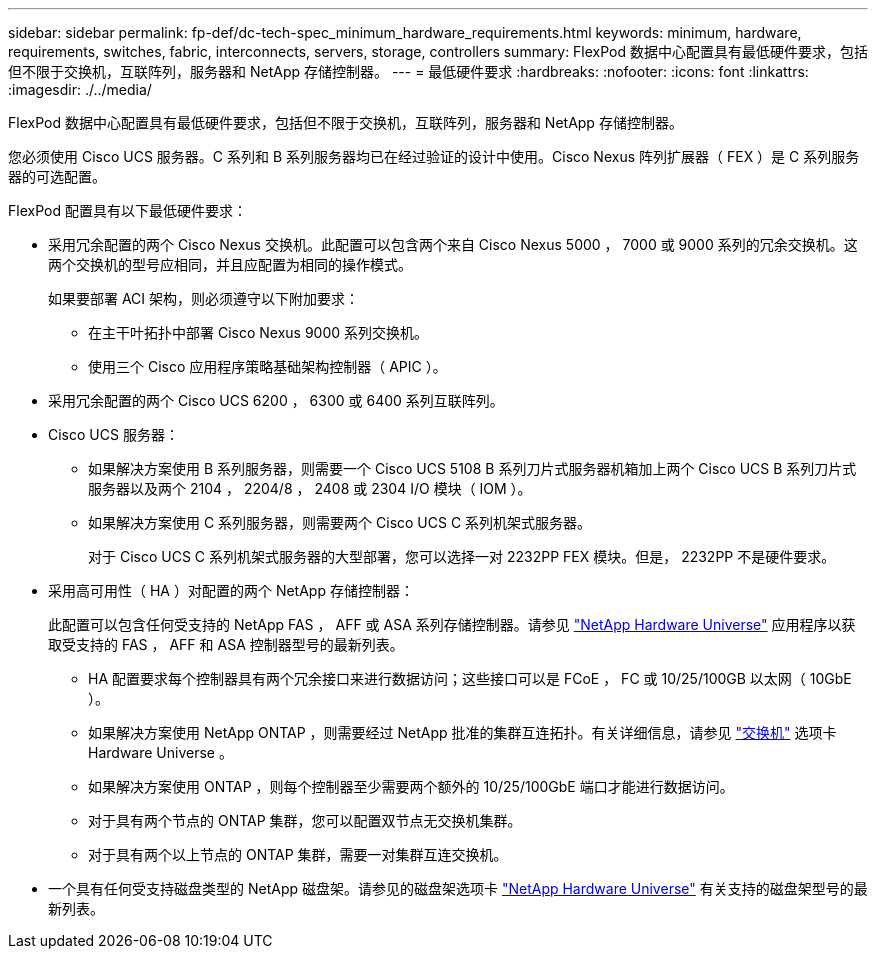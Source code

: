 ---
sidebar: sidebar 
permalink: fp-def/dc-tech-spec_minimum_hardware_requirements.html 
keywords: minimum, hardware, requirements, switches, fabric, interconnects, servers, storage, controllers 
summary: FlexPod 数据中心配置具有最低硬件要求，包括但不限于交换机，互联阵列，服务器和 NetApp 存储控制器。 
---
= 最低硬件要求
:hardbreaks:
:nofooter: 
:icons: font
:linkattrs: 
:imagesdir: ./../media/


FlexPod 数据中心配置具有最低硬件要求，包括但不限于交换机，互联阵列，服务器和 NetApp 存储控制器。

您必须使用 Cisco UCS 服务器。C 系列和 B 系列服务器均已在经过验证的设计中使用。Cisco Nexus 阵列扩展器（ FEX ）是 C 系列服务器的可选配置。

FlexPod 配置具有以下最低硬件要求：

* 采用冗余配置的两个 Cisco Nexus 交换机。此配置可以包含两个来自 Cisco Nexus 5000 ， 7000 或 9000 系列的冗余交换机。这两个交换机的型号应相同，并且应配置为相同的操作模式。
+
如果要部署 ACI 架构，则必须遵守以下附加要求：

+
** 在主干叶拓扑中部署 Cisco Nexus 9000 系列交换机。
** 使用三个 Cisco 应用程序策略基础架构控制器（ APIC ）。


* 采用冗余配置的两个 Cisco UCS 6200 ， 6300 或 6400 系列互联阵列。
* Cisco UCS 服务器：
+
** 如果解决方案使用 B 系列服务器，则需要一个 Cisco UCS 5108 B 系列刀片式服务器机箱加上两个 Cisco UCS B 系列刀片式服务器以及两个 2104 ， 2204/8 ， 2408 或 2304 I/O 模块（ IOM ）。
** 如果解决方案使用 C 系列服务器，则需要两个 Cisco UCS C 系列机架式服务器。
+
对于 Cisco UCS C 系列机架式服务器的大型部署，您可以选择一对 2232PP FEX 模块。但是， 2232PP 不是硬件要求。



* 采用高可用性（ HA ）对配置的两个 NetApp 存储控制器：
+
此配置可以包含任何受支持的 NetApp FAS ， AFF 或 ASA 系列存储控制器。请参见 https://hwu.netapp.com/["NetApp Hardware Universe"^] 应用程序以获取受支持的 FAS ， AFF 和 ASA 控制器型号的最新列表。

+
** HA 配置要求每个控制器具有两个冗余接口来进行数据访问；这些接口可以是 FCoE ， FC 或 10/25/100GB 以太网（ 10GbE ）。
** 如果解决方案使用 NetApp ONTAP ，则需要经过 NetApp 批准的集群互连拓扑。有关详细信息，请参见 https://hwu.netapp.com/Switch/Index["交换机"^] 选项卡 Hardware Universe 。
** 如果解决方案使用 ONTAP ，则每个控制器至少需要两个额外的 10/25/100GbE 端口才能进行数据访问。
** 对于具有两个节点的 ONTAP 集群，您可以配置双节点无交换机集群。
** 对于具有两个以上节点的 ONTAP 集群，需要一对集群互连交换机。


* 一个具有任何受支持磁盘类型的 NetApp 磁盘架。请参见的磁盘架选项卡 link:https://hwu.netapp.com/Shelves/Index?osTypeId=2032["NetApp Hardware Universe"^] 有关支持的磁盘架型号的最新列表。


